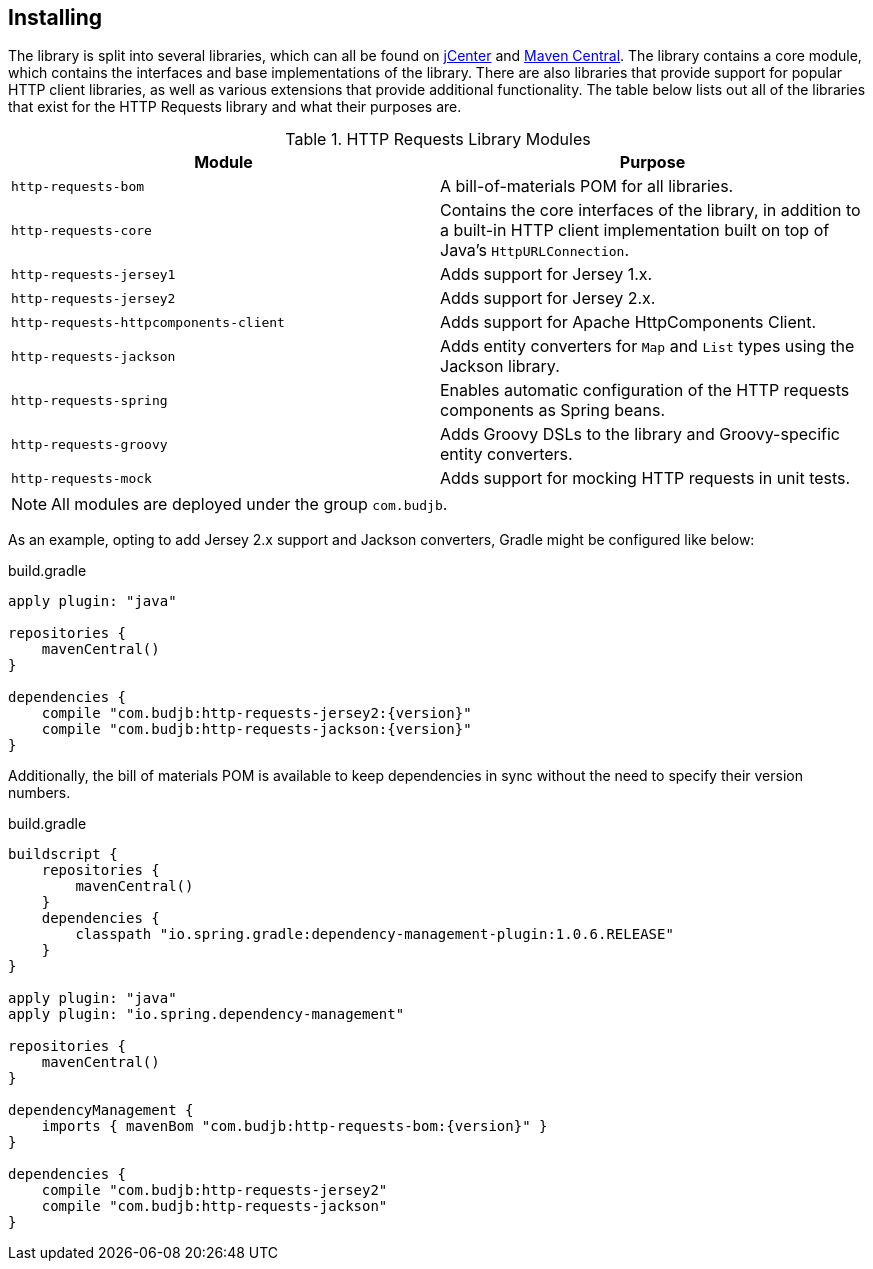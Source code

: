 == Installing
The library is split into several libraries, which can all be found on https://bintray.com/bintray/jcenter[jCenter]
and https://search.maven.org[Maven Central]. The library contains a core module, which contains the interfaces and base
implementations of the library. There are also libraries that provide support for popular HTTP client libraries, as well
as various extensions that provide additional functionality. The table below lists out all of the libraries that exist
for the HTTP Requests library and what their purposes are.

.HTTP Requests Library Modules
[grid="rows"]
|===
| Module                                | Purpose

| `http-requests-bom`                   | A bill-of-materials POM for all libraries.
| `http-requests-core`                  | Contains the core interfaces of the library, in addition to a built-in HTTP
                                          client implementation built on top of Java's `HttpURLConnection`.
| `http-requests-jersey1`               | Adds support for Jersey 1.x.
| `http-requests-jersey2`               | Adds support for Jersey 2.x.
| `http-requests-httpcomponents-client` | Adds support for Apache HttpComponents Client.
| `http-requests-jackson`               | Adds entity converters for `Map` and `List` types using the Jackson library.
| `http-requests-spring`                | Enables automatic configuration of the HTTP requests components as Spring
                                          beans.
| `http-requests-groovy`                | Adds Groovy DSLs to the library and Groovy-specific entity converters.
| `http-requests-mock`                  | Adds support for mocking HTTP requests in unit tests.
|===

NOTE: All modules are deployed under the group `com.budjb`.

As an example, opting to add Jersey 2.x support and Jackson converters, Gradle might be configured like below:

.build.gradle
[source,groovy,subs="attributes"]
----
apply plugin: "java"

repositories {
    mavenCentral()
}

dependencies {
    compile "com.budjb:http-requests-jersey2:{version}"
    compile "com.budjb:http-requests-jackson:{version}"
}
----

Additionally, the bill of materials POM is available to keep dependencies in sync without the need to specify
their version numbers.

.build.gradle
[source,groovy,subs="attributes"]
----
buildscript {
    repositories {
        mavenCentral()
    }
    dependencies {
        classpath "io.spring.gradle:dependency-management-plugin:1.0.6.RELEASE"
    }
}

apply plugin: "java"
apply plugin: "io.spring.dependency-management"

repositories {
    mavenCentral()
}

dependencyManagement {
    imports { mavenBom "com.budjb:http-requests-bom:{version}" }
}

dependencies {
    compile "com.budjb:http-requests-jersey2"
    compile "com.budjb:http-requests-jackson"
}
----
